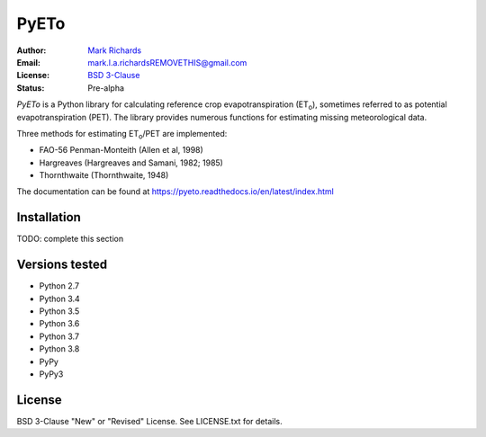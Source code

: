 =====
PyETo
=====

.. image:: https://travis-ci.org/woodcrafty/PyETo.png?branch=master
    :target: https://travis-ci.org/woodcrafty/PyETo
    :alt: Build Status

.. image:: https://coveralls.io/repos/woodcrafty/PyETo/badge.png?branch=master
    :target: https://coveralls.io/r/woodcrafty/PyETo?branch=master
    :alt: Coverage Status

:Author: `Mark Richards <http://www.abdn.ac.uk/staffnet/profiles/m.richards/>`_
:Email: mark.l.a.richardsREMOVETHIS@gmail.com
:License: `BSD 3-Clause <http://opensource.org/licenses/BSD-3-Clause>`_
:Status: Pre-alpha

*PyETo* is a Python library for calculating reference crop evapotranspiration
(ET\ :sub:`o`\ ), sometimes referred to as potential evapotranspiration (PET).
The library provides numerous functions for estimating missing meteorological
data.

Three methods for estimating ET\ :sub:`o`\ /PET are implemented:

* FAO-56 Penman-Monteith (Allen et al, 1998)
* Hargreaves (Hargreaves and Samani, 1982; 1985)
* Thornthwaite (Thornthwaite, 1948)

The documentation can be found at https://pyeto.readthedocs.io/en/latest/index.html

Installation
============

TODO: complete this section

Versions tested
===============
* Python 2.7
* Python 3.4
* Python 3.5
* Python 3.6
* Python 3.7
* Python 3.8
* PyPy
* PyPy3

License
=======
BSD 3-Clause "New" or "Revised" License. See LICENSE.txt for details.
